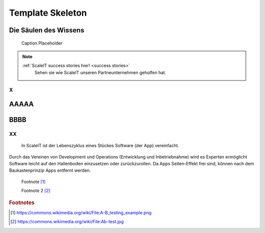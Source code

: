 .. _skeleton:
Template Skeleton
-----------------

.. Will render an image with content svg, text not selectable
.. figure:: img/scaleit_logo.svg
..    :scale: 50 %
..    :alt: ScaleIT value proposition in one glance

..    ScaleIT value proposition in one glance.

.. text selectable
.. raw:: html

    <object data="_images/scaleit_logo.svg" type="image/svg+xml" width="100%"></object>


Die Säulen des Wissens
^^^^^^^^^^^^^^^^^^^^^^^^^^

.. figure:: img/scaleit_logo.png
   :scale: 50 %
   :alt: Alt Text Placeholder

   Caption Placeholder




.. note::
  :ref:`ScaleIT success stories hier! <success stories>`
    Sehen sie wie ScaleIT unseren Partneunternehmen geholfen hat. 

X
#################################

AAAAA
^^^^^^^^^^^^^^^^^^^

BBBB
^^^^^^^^

.. "Don't trim your toe-nails with a lawn mower".
XX
###################################################

.. figure:: img/scaleit_devops.png
   :scale: 50 %
   :alt: ScaleIT DevOps Prozess Überblick

   In ScaleIT ist der Lebenszyklus eines Stückes Software (der App) vereinfacht.

Durch das Vereinen von Development und Operations (Entwicklung und Inbetriebnahme) wird es Experten ermöglicht Software leicht auf den Hallenboden einzusetzen oder zurückzurollen. Da Apps Seiten-Effekt frei sind, können nach dem Baukastenprinzip Apps entfernt werden.

 Footnote [#f1]_


 Footnote 2 [#f2]_

.. rubric:: Footnotes

.. [#f1] https://commons.wikimedia.org/wiki/File:A-B_testing_example.png
.. [#f2] https://commons.wikimedia.org/wiki/File:Ab-test.jpg

